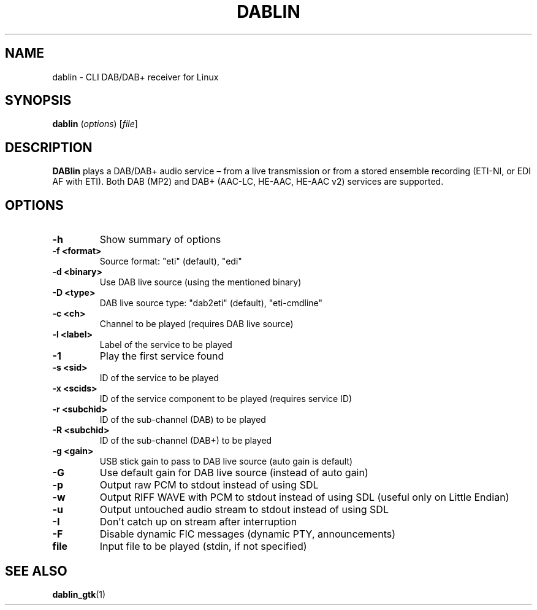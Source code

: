 .TH DABLIN 1 "2024-03-30"
.\"------------------------------------------------------------------------
.SH NAME
dablin \- CLI DAB/DAB+ receiver for Linux
.\"------------------------------------------------------------------------
.SH SYNOPSIS
.B dablin
.RI ( options )
.RI [ file ]
.\"------------------------------------------------------------------------
.SH DESCRIPTION
.B DABlin
plays a DAB/DAB+ audio service – from a live transmission or from
a stored ensemble recording (ETI-NI, or EDI AF with ETI). Both DAB (MP2)
and DAB+ (AAC-LC, HE-AAC, HE-AAC v2) services are supported.
.\"------------------------------------------------------------------------
.SH OPTIONS
.TP
.B \-h
Show summary of options
.TP
.B \-f <format>
Source format: "eti" (default), "edi"
.TP
.B \-d <binary>
Use DAB live source (using the mentioned binary)
.TP
.B \-D <type>
DAB live source type: "dab2eti" (default), "eti-cmdline"
.TP
.B \-c <ch>
Channel to be played (requires DAB live source)
.TP
.B \-l <label>
Label of the service to be played
.TP
.B \-1
Play the first service found
.TP
.B \-s <sid>
ID of the service to be played
.TP
.B \-x <scids>
ID of the service component to be played (requires service ID)
.TP
.B \-r <subchid>
ID of the sub-channel (DAB) to be played
.TP
.B \-R <subchid>
ID of the sub-channel (DAB+) to be played
.TP
.B \-g <gain>
USB stick gain to pass to DAB live source (auto gain is default)
.TP
.B \-G
Use default gain for DAB live source (instead of auto gain)
.TP
.B \-p
Output raw PCM to stdout instead of using SDL
.TP
.B \-w
Output RIFF WAVE with PCM to stdout instead of using SDL (useful only on Little Endian)
.TP
.B \-u
Output untouched audio stream to stdout instead of using SDL
.TP
.B \-I
Don't catch up on stream after interruption
.TP
.B \-F
Disable dynamic FIC messages (dynamic PTY, announcements)
.TP
.B file
Input file to be played (stdin, if not specified)
.\"------------------------------------------------------------------------
.SH "SEE ALSO"
.BR dablin_gtk (1)